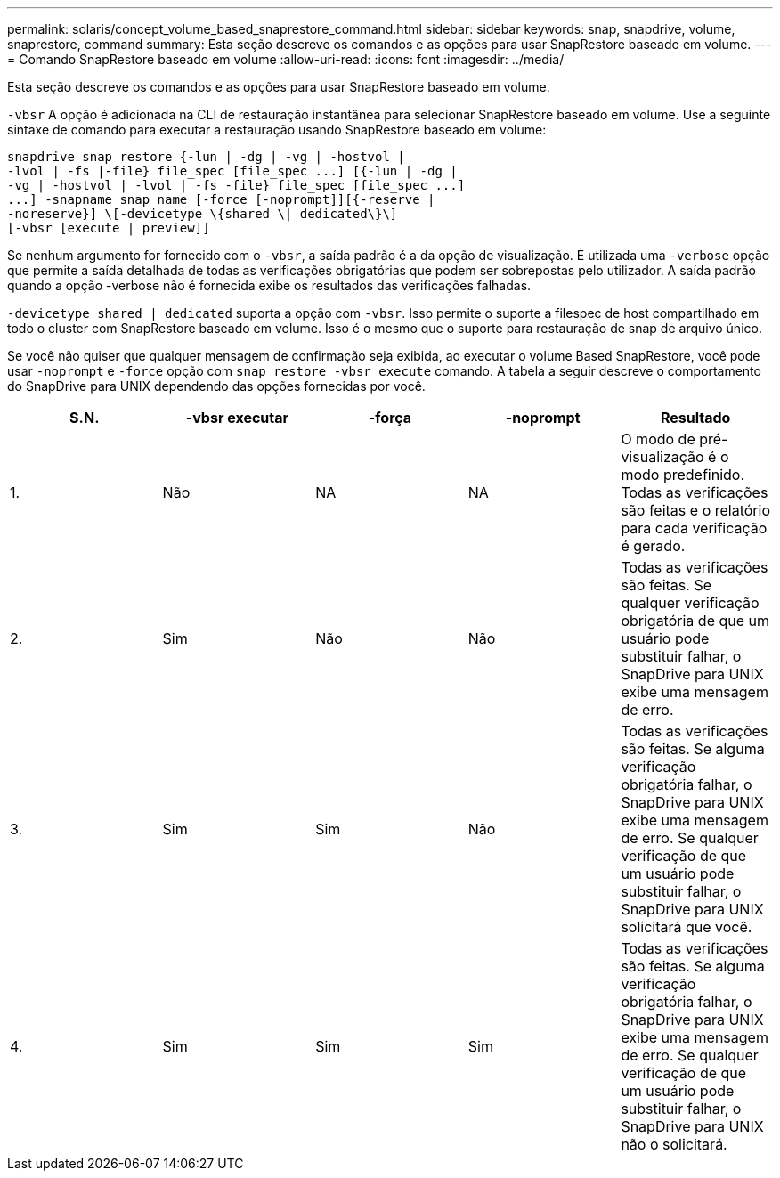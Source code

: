 ---
permalink: solaris/concept_volume_based_snaprestore_command.html 
sidebar: sidebar 
keywords: snap, snapdrive, volume, snaprestore, command 
summary: Esta seção descreve os comandos e as opções para usar SnapRestore baseado em volume. 
---
= Comando SnapRestore baseado em volume
:allow-uri-read: 
:icons: font
:imagesdir: ../media/


[role="lead"]
Esta seção descreve os comandos e as opções para usar SnapRestore baseado em volume.

`-vbsr` A opção é adicionada na CLI de restauração instantânea para selecionar SnapRestore baseado em volume. Use a seguinte sintaxe de comando para executar a restauração usando SnapRestore baseado em volume:

[listing]
----
snapdrive snap restore {-lun | -dg | -vg | -hostvol |
-lvol | -fs |-file} file_spec [file_spec ...] [{-lun | -dg |
-vg | -hostvol | -lvol | -fs -file} file_spec [file_spec ...]
...] -snapname snap_name [-force [-noprompt]][{-reserve |
-noreserve}] \[-devicetype \{shared \| dedicated\}\]
[-vbsr [execute | preview]]
----
Se nenhum argumento for fornecido com o `-vbsr`, a saída padrão é a da opção de visualização. É utilizada uma `-verbose` opção que permite a saída detalhada de todas as verificações obrigatórias que podem ser sobrepostas pelo utilizador. A saída padrão quando a opção -verbose não é fornecida exibe os resultados das verificações falhadas.

`-devicetype shared | dedicated` suporta a opção com `-vbsr`. Isso permite o suporte a filespec de host compartilhado em todo o cluster com SnapRestore baseado em volume. Isso é o mesmo que o suporte para restauração de snap de arquivo único.

Se você não quiser que qualquer mensagem de confirmação seja exibida, ao executar o volume Based SnapRestore, você pode usar `-noprompt` e `-force` opção com `snap restore -vbsr execute` comando. A tabela a seguir descreve o comportamento do SnapDrive para UNIX dependendo das opções fornecidas por você.

|===
| S.N. | -vbsr executar | -força | -noprompt | Resultado 


 a| 
1.
 a| 
Não
 a| 
NA
 a| 
NA
 a| 
O modo de pré-visualização é o modo predefinido. Todas as verificações são feitas e o relatório para cada verificação é gerado.



 a| 
2.
 a| 
Sim
 a| 
Não
 a| 
Não
 a| 
Todas as verificações são feitas. Se qualquer verificação obrigatória de que um usuário pode substituir falhar, o SnapDrive para UNIX exibe uma mensagem de erro.



 a| 
3.
 a| 
Sim
 a| 
Sim
 a| 
Não
 a| 
Todas as verificações são feitas. Se alguma verificação obrigatória falhar, o SnapDrive para UNIX exibe uma mensagem de erro. Se qualquer verificação de que um usuário pode substituir falhar, o SnapDrive para UNIX solicitará que você.



 a| 
4.
 a| 
Sim
 a| 
Sim
 a| 
Sim
 a| 
Todas as verificações são feitas. Se alguma verificação obrigatória falhar, o SnapDrive para UNIX exibe uma mensagem de erro. Se qualquer verificação de que um usuário pode substituir falhar, o SnapDrive para UNIX não o solicitará.

|===